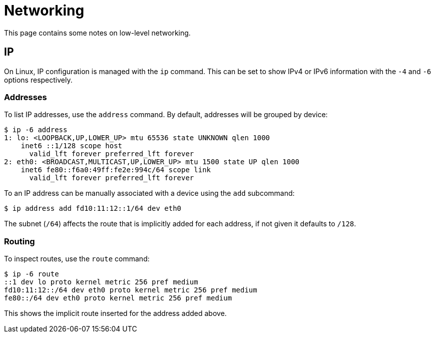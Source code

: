 = Networking

This page contains some notes on low-level networking.


== IP

On Linux, IP configuration is managed with the `ip` command. This can be set
to show IPv4 or IPv6 information with the `-4` and `-6` options
respectively.

=== Addresses

To list IP addresses, use the `address` command. By default, addresses will be
grouped by device:

 $ ip -6 address
 1: lo: <LOOPBACK,UP,LOWER_UP> mtu 65536 state UNKNOWN qlen 1000
     inet6 ::1/128 scope host 
       valid_lft forever preferred_lft forever
 2: eth0: <BROADCAST,MULTICAST,UP,LOWER_UP> mtu 1500 state UP qlen 1000
     inet6 fe80::f6a0:49ff:fe2e:994c/64 scope link 
       valid_lft forever preferred_lft forever

To an IP address can be manually associated with a device using the `add`
subcommand:

 $ ip address add fd10:11:12::1/64 dev eth0

The subnet (`/64`) affects the route that is implicitly added for each
address, if not given it defaults to `/128`.

=== Routing

To inspect routes, use the `route` command:

 $ ip -6 route
 ::1 dev lo proto kernel metric 256 pref medium
 fd10:11:12::/64 dev eth0 proto kernel metric 256 pref medium
 fe80::/64 dev eth0 proto kernel metric 256 pref medium

This shows the implicit route inserted for the address added above.
